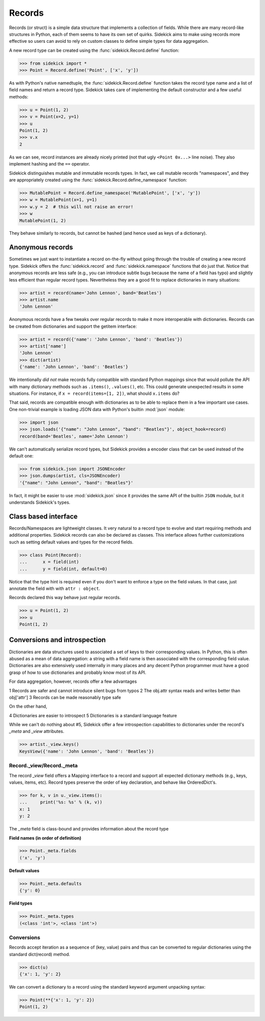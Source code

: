 =======
Records
=======

Records (or struct) is a simple data structure that implements a collection of
fields. While there are many record-like structures in Python, each of them
seems to have its own set of quirks. Sidekick aims to make using records more
effective so users can avoid to rely on custom classes to define simple types for
data aggregation.

A new record type can be created using the :func:`sidekick.Record.define`
function:

>>> from sidekick import *
>>> Point = Record.define('Point', ['x', 'y'])

As with Python's native namedtuple, the :func:`sidekick.Record.define` function
takes the record type name and a list of field names and return a record type.
Sidekick takes care of implementing the default constructor and a few useful
methods:

>>> u = Point(1, 2)
>>> v = Point(x=2, y=1)
>>> u
Point(1, 2)
>>> v.x
2

As we can see, record instances are already nicely printed (not that ugly
``<Point 0x...>`` line noise). They also implement hashing and the ``==``
operator.

Sidekick distinguishes mutable and immutable records types. In fact, we call
mutable records "namespaces", and they are appropriately created using
the :func:`sidekick.Record.define_namespace` function:

>>> MutablePoint = Record.define_namespace('MutablePoint', ['x', 'y'])
>>> w = MutablePoint(x=1, y=1)
>>> w.y = 2  # this will not raise an error!
>>> w
MutablePoint(1, 2)

They behave similarly to records, but cannot be hashed (and hence used as keys
of a dictionary).


Anonymous records
=================

Sometimes we just want to instantiate a record on-the-fly without going
through the trouble of creating a new record type. Sidekick offers
the :func:`sidekick.record` and :func:`sidekick.namespace` functions that do
just that. Notice that anonymous records are less safe (e.g., you can introduce
subtle bugs because the name of a field has typo) and slightly less efficient
than regular record types. Nevertheless they are a good fit to
replace dictionaries in many situations:

>>> artist = record(name='John Lennon', band='Beatles')
>>> artist.name
'John Lennon'

Anonymous records have a few tweaks over regular records to make it more
interoperable with dictionaries. Records can be created from dictionaries and support
the getitem interface:

>>> artist = record({'name': 'John Lennon', 'band': 'Beatles'})
>>> artist['name']
'John Lennon'
>>> dict(artist)
{'name': 'John Lennon', 'band': 'Beatles'}

We intentionally *did not* make records fully compatible with standard Python
mappings since that would pollute the API with many dictionary methods such as
``.items()``, ``.values()``, etc. This could generate unexpected results in some
situations. For instance, if ``x = record(items=[1, 2])``, what should
``x.items`` do?

That said, records are compatible enough with dictionaries as to be able to
replace them in a few important use cases. One non-trivial example is loading
JSON data with Python's builtin :mod:`json` module:

>>> import json
>>> json.loads('{"name": "John Lennon", "band": "Beatles"}', object_hook=record)
record(band='Beatles', name='John Lennon')

We can't automatically serialize record types, but Sidekick provides a encoder
class that can be used instead of the default one:

>>> from sidekick.json import JSONEncoder
>>> json.dumps(artist, cls=JSONEncoder)
'{"name": "John Lennon", "band": "Beatles"}'

In fact, it might be easier to use :mod:`sidekick.json` since it provides
the same API of the builtin ``JSON`` module, but it understands Sidekick's
types.


Class based interface
=====================

Records/Namespaces are lightweight classes. It very natural to a record type to
evolve and start requiring methods and additional properties. Sidekick
records can also be declared as classes. This interface allows further
customizations such as setting default values and types for the record fields.

>>> class Point(Record):
...      x = field(int)
...      y = field(int, default=0)

Notice that the type hint is required even if you don't want to enforce
a type on the field values. In that case, just annotate the field with with
``attr : object``.

Records declared this way behave just regular records.

>>> u = Point(1, 2)
>>> u
Point(1, 2)


Conversions and introspection
=============================

Dictionaries are data structures used to associated a set of keys to their
corresponding values. In Python, this is often abused as a mean of data
aggregation: a string with a field name is then associated with the corresponding
field value. Dictionaries are also extensively used internally in many places
and any decent Python programmer must have a good grasp of how to use
dictionaries and probably know most of its API.

For data aggregation, however, records offer a few advantages

1 Records are safer and cannot introduce silent bugs from typos
2 The obj.attr syntax reads and writes better than obj['attr']
3 Records can be made reasonably type safe

On the other hand,

4 Dictionaries are easier to introspect
5 Dictionaries is a standard language feature

While we can't do nothing about #5, Sidekick offer a few introspection
capabilities to dictionaries under the record's `_meta` and `_view` attributes.

>>> artist._view.keys()
KeysView({'name': 'John Lennon', 'band': 'Beatles'})


Record._view/Record._meta
-------------------------

The record `_view` field offers a Mapping interface to a record and support
all expected dictionary methods (e.g., keys, values, items, etc). Record types
preserve the order of key declaration, and behave like OrderedDict's.

>>> for k, v in u._view.items():
...     print('%s: %s' % (k, v))
x: 1
y: 2

The `_meta` field is class-bound and provides information about the record type

**Field names (in order of definition)**

>>> Point._meta.fields
('x', 'y')

**Default values**

>>> Point._meta.defaults
{'y': 0}

**Field types**

>>> Point._meta.types
(<class 'int'>, <class 'int'>)


Conversions
-----------

Records accept iteration as a sequence of (key, value) pairs and thus can be
converted to regular dictionaries using the standard dict(record) method.

>>> dict(u)
{'x': 1, 'y': 2}

We can convert a dictionary to a record using the standard keyword argument
unpacking syntax:

>>> Point(**{'x': 1, 'y': 2})
Point(1, 2)
